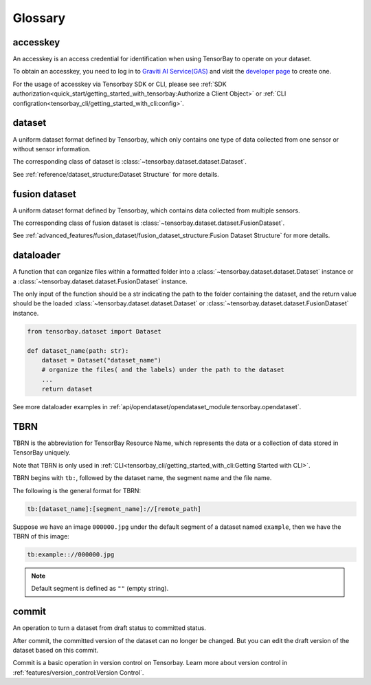 ##########
 Glossary
##########

accesskey
=========

An accesskey is an access credential for identification when using TensorBay to operate on your dataset.

To obtain an accesskey, you need to log in to `Graviti AI Service(GAS)`_ and
visit the `developer page <https://gas.graviti.cn/access-key>`_ to create one.

.. _graviti ai service(gas): https://www.graviti.cn/tensorBay

For the usage of accesskey via Tensorbay SDK or CLI,
please see :ref:`SDK authorization<quick_start/getting_started_with_tensorbay:Authorize a Client Object>`
or :ref:`CLI configration<tensorbay_cli/getting_started_with_cli:config>`.

dataset
=======

A uniform dataset format defined by Tensorbay,
which only contains one type of data collected from one sensor or without sensor information.

The corresponding class of dataset is :class:`~tensorbay.dataset.dataset.Dataset`.

See :ref:`reference/dataset_structure:Dataset Structure` for more details.

fusion dataset
==============

A uniform dataset format defined by Tensorbay,
which contains data collected from multiple sensors.

The corresponding class of fusion dataset is :class:`~tensorbay.dataset.dataset.FusionDataset`.

See :ref:`advanced_features/fusion_dataset/fusion_dataset_structure:Fusion Dataset Structure` for more details.

dataloader
==========

A function that can organize files within a formatted folder
into a :class:`~tensorbay.dataset.dataset.Dataset` instance
or a :class:`~tensorbay.dataset.dataset.FusionDataset` instance.

The only input of the function should be a str indicating the path to the folder containing the dataset,
and the return value should be the loaded :class:`~tensorbay.dataset.dataset.Dataset`
or :class:`~tensorbay.dataset.dataset.FusionDataset` instance.

.. code:: python

   from tensorbay.dataset import Dataset

   def dataset_name(path: str):
       dataset = Dataset("dataset_name")
       # organize the files( and the labels) under the path to the dataset
       ...
       return dataset

See more dataloader examples in :ref:`api/opendataset/opendataset_module:tensorbay.opendataset`.

TBRN
====

TBRN is the abbreviation for TensorBay Resource Name, which represents the data or a collection of data stored in TensorBay uniquely.

Note that TBRN is only used in :ref:`CLI<tensorbay_cli/getting_started_with_cli:Getting Started with CLI>`.

TBRN begins with ``tb:``, followed by the dataset name, the segment name and the file name.

The following is the general format for TBRN:

.. code::

    tb:[dataset_name]:[segment_name]://[remote_path]

Suppose we have an image ``000000.jpg`` under the default segment of a dataset named ``example``,
then we have the TBRN of this image:

.. code::

    tb:example:://000000.jpg

.. note::

   Default segment is defined as ``""`` (empty string).



commit
======

An operation to turn a dataset from draft status to committed status.

After commit, the committed version of the dataset can no longer be changed.
But you can edit the draft version of the dataset based on this commit.

Commit is a basic operation in version control on Tensorbay.
Learn more about version control in :ref:`features/version_control:Version Control`.

